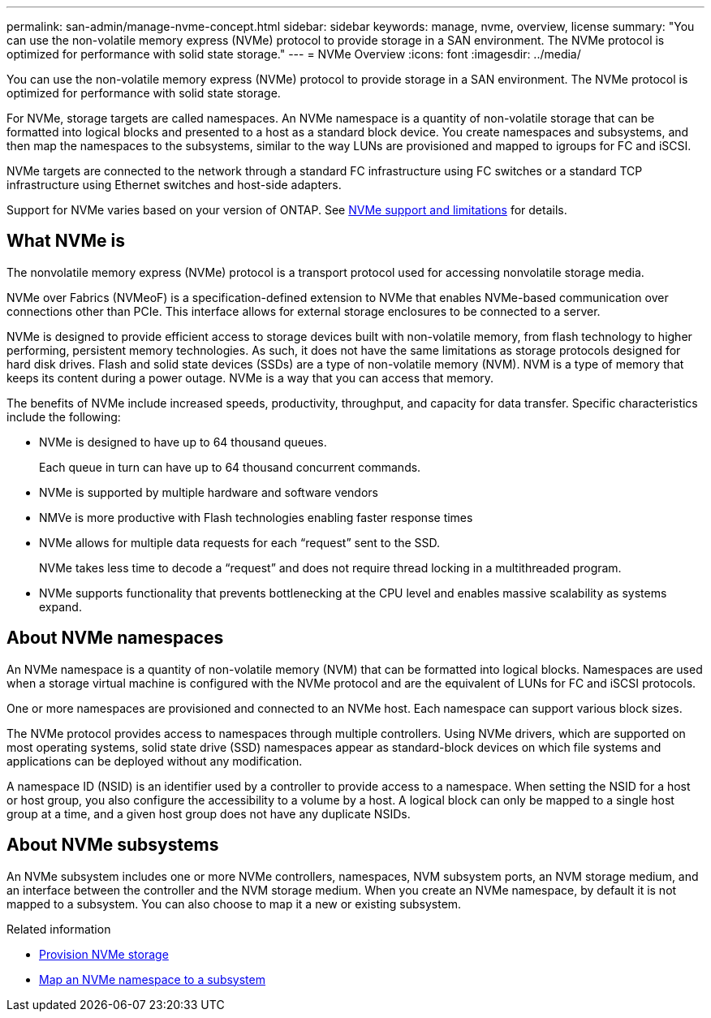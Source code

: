 ---
permalink: san-admin/manage-nvme-concept.html
sidebar: sidebar
keywords: manage, nvme, overview, license
summary: "You can use the non-volatile memory express (NVMe) protocol to provide storage in a SAN environment.  The NVMe protocol is optimized for performance with solid state storage."
---
= NVMe Overview
:icons: font
:imagesdir: ../media/

[.lead]

You can use the non-volatile memory express (NVMe) protocol to provide storage in a SAN environment.  The NVMe protocol is optimized for performance with solid state storage.

For NVMe, storage targets are called namespaces.  An NVMe namespace is a quantity of non-volatile storage that can be formatted into logical blocks and presented to a host as a standard block device.  You create namespaces and subsystems, and then map the namespaces to the subsystems, similar to the way LUNs are provisioned and mapped to igroups for FC and iSCSI.

NVMe targets are connected to the network through a standard FC infrastructure using FC switches or a standard TCP infrastructure using Ethernet switches and host-side adapters.

Support for NVMe varies based on your version of ONTAP.  See link:../nvme/support-limitations.html[NVMe support and limitations] for details.

== What NVMe is

The nonvolatile memory express (NVMe) protocol is a transport protocol used for accessing nonvolatile storage media.

NVMe over Fabrics (NVMeoF) is a specification-defined extension to NVMe that enables NVMe-based communication over connections other than PCIe. This interface allows for external storage enclosures to be connected to a server.

NVMe is designed to provide efficient access to storage devices built with non-volatile memory, from flash technology to higher performing, persistent memory technologies. As such, it does not have the same limitations as storage protocols designed for hard disk drives. Flash and solid state devices (SSDs) are a type of non-volatile memory (NVM). NVM is a type of memory that keeps its content during a power outage. NVMe is a way that you can access that memory.

The benefits of NVMe include increased speeds, productivity, throughput, and capacity for data transfer. Specific characteristics include the following:

* NVMe is designed to have up to 64 thousand queues.
+
Each queue in turn can have up to 64 thousand concurrent commands.

* NVMe is supported by multiple hardware and software vendors
* NMVe is more productive with Flash technologies enabling faster response times
* NVMe allows for multiple data requests for each "`request`" sent to the SSD.
+
NVMe takes less time to decode a "`request`" and does not require thread locking in a multithreaded program.

* NVMe supports functionality that prevents bottlenecking at the CPU level and enables massive scalability as systems expand.

== About NVMe namespaces

An NVMe namespace is a quantity of non-volatile memory (NVM) that can be formatted into logical blocks. Namespaces are used when a storage virtual machine is configured with the NVMe protocol and are the equivalent of LUNs for FC and iSCSI protocols.

One or more namespaces are provisioned and connected to an NVMe host. Each namespace can support various block sizes.

The NVMe protocol provides access to namespaces through multiple controllers. Using NVMe drivers, which are supported on most operating systems, solid state drive (SSD) namespaces appear as standard-block devices on which file systems and applications can be deployed without any modification.

A namespace ID (NSID) is an identifier used by a controller to provide access to a namespace. When setting the NSID for a host or host group, you also configure the accessibility to a volume by a host. A logical block can only be mapped to a single host group at a time, and a given host group does not have any duplicate NSIDs.

== About NVMe subsystems

An NVMe subsystem includes one or more NVMe controllers, namespaces, NVM subsystem ports, an NVM storage medium, and an interface between the controller and the NVM storage medium. When you create an NVMe namespace, by default it is not mapped to a subsystem. You can also choose to map it a new or existing subsystem.


.Related information

* link:create-nvme-namespace-subsystem-task.html[Provision NVMe storage]
* link:map-nvme-namespace-subsystem-task.html[Map an NVMe namespace to a subsystem]

// 2023 July 24, Git Issue 1022
// 18 Nov 2022, Issue 705
// 09 SEPT 2022, BURT 1416205
// 08 AUG 2022, combined sm and cli overviews
// 2022-03-24, content reworked from sm-classic
// 07 DEC 2021, BURT 1430515